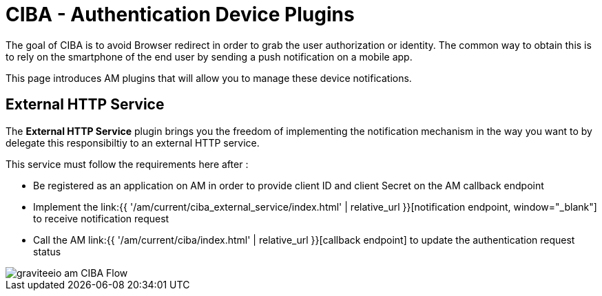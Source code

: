 = CIBA - Authentication Device Plugins
:page-sidebar: am_3_x_sidebar
:page-permalink: am/current/am_devguide_protocols_ciba_plugins.html
:page-folder: am/dev-guide/protocols/ciba
:page-layout: am


The goal of CIBA is to avoid Browser redirect in order to grab the user authorization or identity. The common way to obtain this is to rely on the smartphone of the end user by sending a push notification on a mobile app.

This page introduces AM plugins that will allow you to manage these device notifications.

== External HTTP Service

The *External HTTP Service* plugin brings you the freedom of implementing the notification mechanism in the way you want to by delegate this responsibiltiy to an external HTTP service.

This service must follow the requirements here after : 

* Be registered as an application on AM in order to provide client ID and client Secret on the AM callback endpoint
* Implement the link:{{ '/am/current/ciba_external_service/index.html' | relative_url }}[notification endpoint, window="_blank"] to receive notification request
* Call the AM link:{{ '/am/current/ciba/index.html' | relative_url }}[callback endpoint] to update the authentication request status

image::am/current/graviteeio-am-CIBA-Flow.png[]